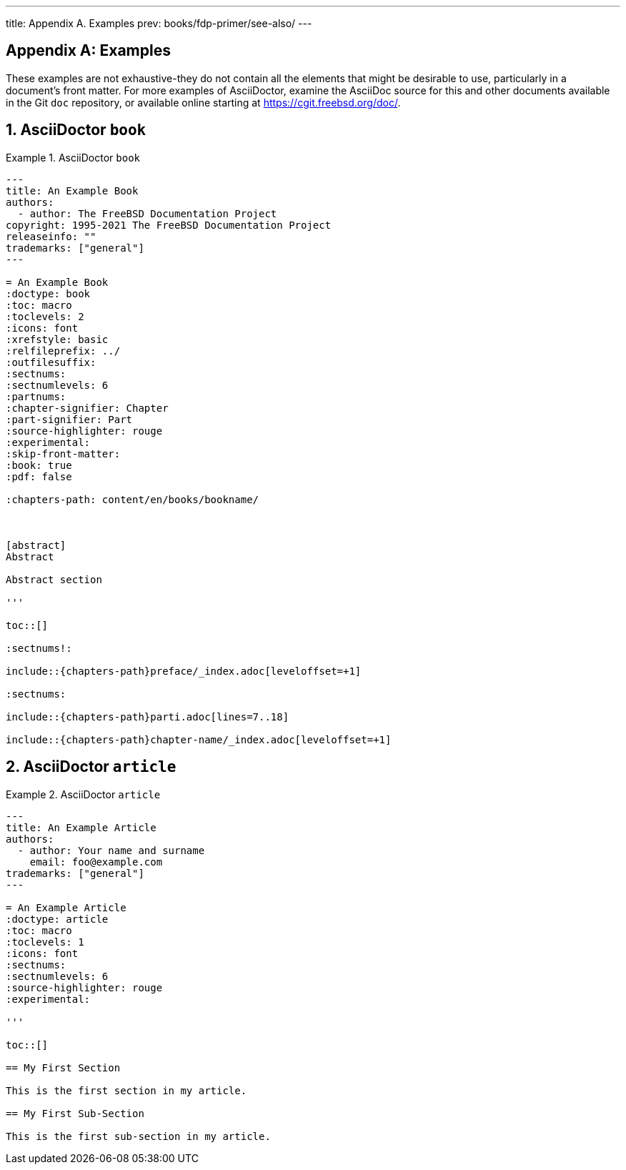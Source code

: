 ---
title: Appendix A. Examples
prev: books/fdp-primer/see-also/
---

[appendix]
[[examples]]
= Examples
:doctype: book
:toc: macro
:toclevels: 1
:icons: font
:sectnums:
:sectnumlevels: 6
:source-highlighter: rouge
:experimental:
:skip-front-matter:
:xrefstyle: basic
:relfileprefix: ../
:outfilesuffix:
:sectnumoffset: A

toc::[]

These examples are not exhaustive-they do not contain all the elements that might be desirable to use, particularly in a document's front matter. For more examples of AsciiDoctor, examine the AsciiDoc source for this and other documents available in the Git `doc` repository, or available online starting at link:https://cgit.freebsd.org/doc/[https://cgit.freebsd.org/doc/].

[[examples-asciidoctor-book]]
== AsciiDoctor `book`

.AsciiDoctor `book`
[example]
====
[.programlisting]
....
---
title: An Example Book
authors:
  - author: The FreeBSD Documentation Project
copyright: 1995-2021 The FreeBSD Documentation Project
releaseinfo: "" 
trademarks: ["general"] 
---

= An Example Book
:doctype: book
:toc: macro
:toclevels: 2
:icons: font
:xrefstyle: basic
:relfileprefix: ../
:outfilesuffix:
:sectnums:
:sectnumlevels: 6
:partnums:
:chapter-signifier: Chapter
:part-signifier: Part
:source-highlighter: rouge
:experimental:
:skip-front-matter:
:book: true
:pdf: false

ifeval::["{backend}" == "html5"]
:chapters-path: content/en/books/bookname/
endif::[]

ifeval::["{backend}" == "pdf"]
:chapters-path:
endif::[]

ifeval::["{backend}" == "epub3"]
:chapters-path:
endif::[]

[abstract]
Abstract

Abstract section

'''

toc::[]

:sectnums!:

\include::{chapters-path}preface/_index.adoc[leveloffset=+1]

:sectnums:

\include::{chapters-path}parti.adoc[lines=7..18]

\include::{chapters-path}chapter-name/_index.adoc[leveloffset=+1]
....

====

[[examples-asciidoctor-article]]
== AsciiDoctor `article`

.AsciiDoctor `article`
[example]
====
[.programlisting]
....
---
title: An Example Article
authors:
  - author: Your name and surname
    email: foo@example.com
trademarks: ["general"]
---

= An Example Article
:doctype: article
:toc: macro
:toclevels: 1
:icons: font
:sectnums:
:sectnumlevels: 6
:source-highlighter: rouge
:experimental:

'''

toc::[]

== My First Section

This is the first section in my article.

== My First Sub-Section

This is the first sub-section in my article.

....

====
